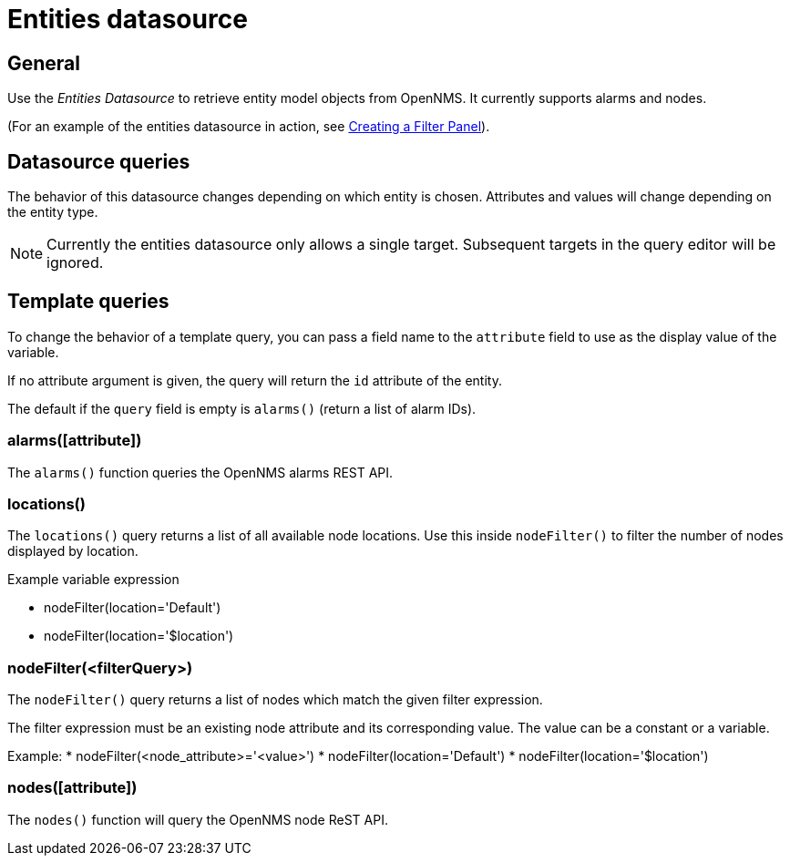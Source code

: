 = Entities datasource

== General

Use the _Entities Datasource_ to retrieve entity model objects from OpenNMS.
It currently supports alarms and nodes.

(For an example of the entities datasource in action, see xref:panel_configuration:dynamic-dashboard.adoc#pc-filter-panel[Creating a Filter Panel]).

== Datasource queries

The behavior of this datasource changes depending on which entity is chosen.
Attributes and values will change depending on the entity type.

NOTE: Currently the entities datasource only allows a single target.
Subsequent targets in the query editor will be ignored.

[[ds-entity-template]]
== Template queries

To change the behavior of a template query, you can pass a field name to the `attribute` field to use as the display value of the variable.

If no attribute argument is given, the query will return the `id` attribute of the entity.

The default if the `query` field is empty is `alarms()` (return a list of alarm IDs).

=== alarms([attribute])

The `alarms()` function queries the OpenNMS alarms REST API.

=== locations()

The `locations()` query returns a list of all available node locations. 
Use this inside `nodeFilter()` to filter the number of nodes displayed by location.

.Example variable expression
* nodeFilter(location='Default')
* nodeFilter(location='$location')

=== nodeFilter(<filterQuery>)

The `nodeFilter()` query returns a list of nodes which match the given filter expression.

The filter expression must be an existing node attribute and its corresponding value. 
The value can be a constant or a variable.

Example:
* nodeFilter(<node_attribute>='<value>')
* nodeFilter(location='Default')
* nodeFilter(location='$location')

=== nodes([attribute])

The `nodes()` function will query the OpenNMS node ReST API.
